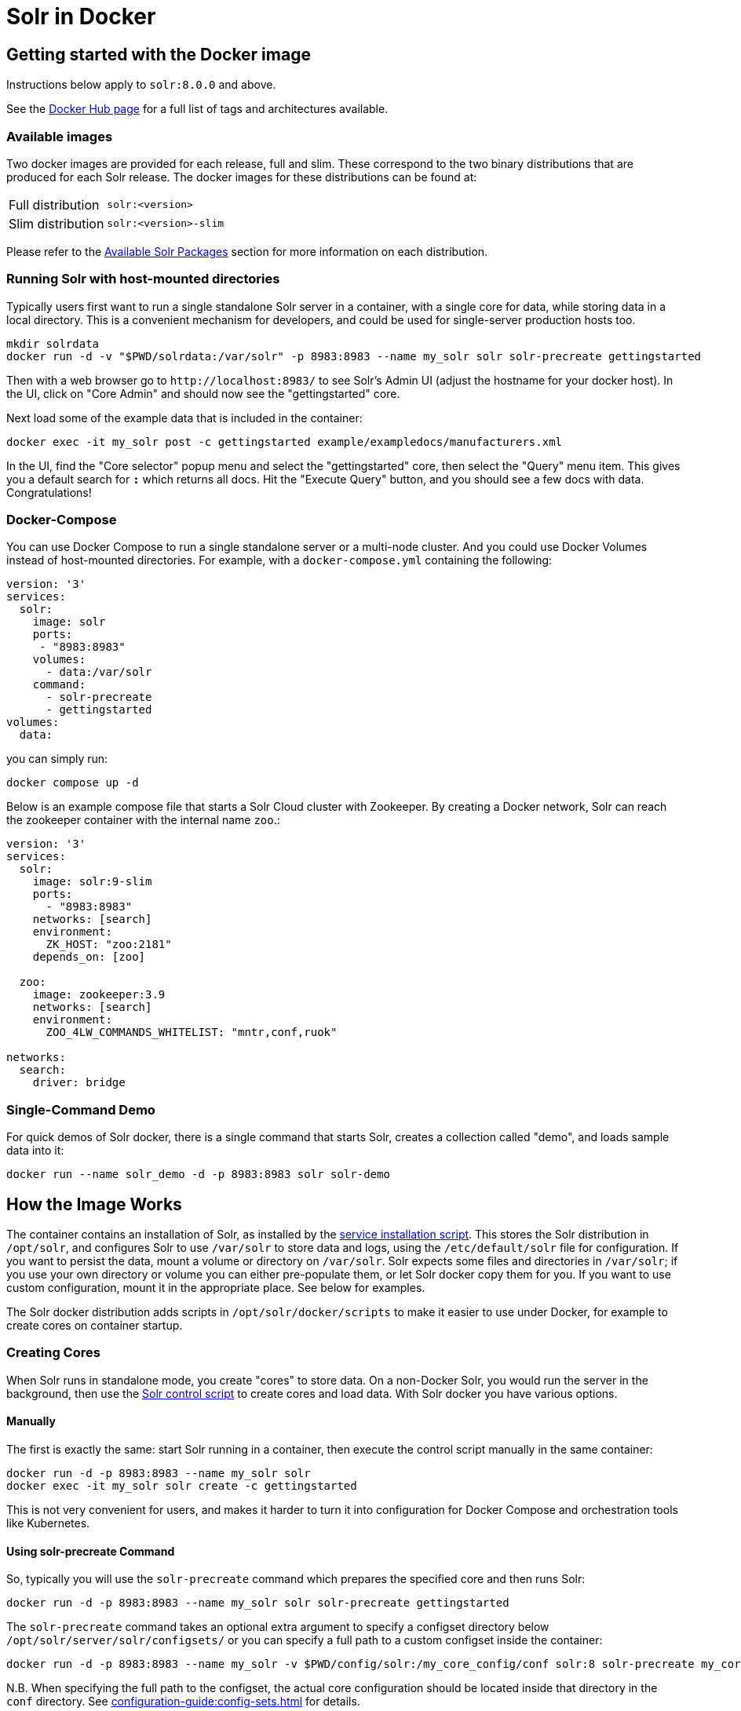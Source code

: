 = Solr in Docker
:page-children: docker-faq
// Licensed to the Apache Software Foundation (ASF) under one
// or more contributor license agreements.  See the NOTICE file
// distributed with this work for additional information
// regarding copyright ownership.  The ASF licenses this file
// to you under the Apache License, Version 2.0 (the
// "License"); you may not use this file except in compliance
// with the License.  You may obtain a copy of the License at
//
//   http://www.apache.org/licenses/LICENSE-2.0
//
// Unless required by applicable law or agreed to in writing,
// software distributed under the License is distributed on an
// "AS IS" BASIS, WITHOUT WARRANTIES OR CONDITIONS OF ANY
// KIND, either express or implied.  See the License for the
// specific language governing permissions and limitations
// under the License.

== Getting started with the Docker image

Instructions below apply to `solr:8.0.0` and above.

See the https://hub.docker.com/_/solr?tab=tags[Docker Hub page] for a full list of tags and architectures available.

=== Available images

Two docker images are provided for each release, full and slim.
These correspond to the two binary distributions that are produced for each Solr release.
The docker images for these distributions can be found at:

[horizontal]
Full distribution:: `solr:<version>`
Slim distribution:: `solr:<version>-slim`

Please refer to the xref:installing-solr.adoc#available-solr-packages[Available Solr Packages] section for more information on each distribution.

=== Running Solr with host-mounted directories

Typically users first want to run a single standalone Solr server in a container, with a single core for data, while storing data in a local directory.
This is a convenient mechanism for developers, and could be used for single-server production hosts too.

[source,bash]
----
mkdir solrdata
docker run -d -v "$PWD/solrdata:/var/solr" -p 8983:8983 --name my_solr solr solr-precreate gettingstarted
----

Then with a web browser go to `+http://localhost:8983/+` to see Solr's Admin UI (adjust the hostname for your docker host).
In the UI, click on "Core Admin" and should now see the "gettingstarted" core.

Next load some of the example data that is included in the container:

[source,bash]
----
docker exec -it my_solr post -c gettingstarted example/exampledocs/manufacturers.xml
----

In the UI, find the "Core selector" popup menu and select the "gettingstarted" core, then select the "Query" menu item.
This gives you a default search for `*:*` which returns all docs.
Hit the "Execute Query" button, and you should see a few docs with data.
Congratulations!

=== Docker-Compose

You can use Docker Compose to run a single standalone server or a multi-node cluster.
And you could use Docker Volumes instead of host-mounted directories.
For example, with a `docker-compose.yml` containing the following:

[source,yaml]
----
version: '3'
services:
  solr:
    image: solr
    ports:
     - "8983:8983"
    volumes:
      - data:/var/solr
    command:
      - solr-precreate
      - gettingstarted
volumes:
  data:
----

you can simply run:

[source,bash]
----
docker compose up -d
----

Below is an example compose file that starts a Solr Cloud cluster with Zookeeper. By
creating a Docker network, Solr can reach the zookeeper container with the internal
name `zoo`.:

[source,yaml]
----
version: '3'
services:
  solr:
    image: solr:9-slim
    ports:
      - "8983:8983"
    networks: [search]
    environment:
      ZK_HOST: "zoo:2181"
    depends_on: [zoo]

  zoo:
    image: zookeeper:3.9
    networks: [search]
    environment:
      ZOO_4LW_COMMANDS_WHITELIST: "mntr,conf,ruok"

networks:
  search:
    driver: bridge
----


=== Single-Command Demo

For quick demos of Solr docker, there is a single command that starts Solr, creates a collection called "demo", and loads sample data into it:

[source,bash]
----
docker run --name solr_demo -d -p 8983:8983 solr solr-demo
----

== How the Image Works

The container contains an installation of Solr, as installed by the xref:taking-solr-to-production.adoc#service-installation-script[service installation script].
This stores the Solr distribution in `/opt/solr`, and configures Solr to use `/var/solr` to store data and logs, using the `/etc/default/solr` file for configuration.
If you want to persist the data, mount a volume or directory on `/var/solr`.
Solr expects some files and directories in `/var/solr`; if you use your own directory or volume you can either pre-populate them, or let Solr docker copy them for you.
If you want to use custom configuration, mount it in the appropriate place.
See below for examples.

The Solr docker distribution adds scripts in `/opt/solr/docker/scripts` to make it easier to use under Docker, for example to create cores on container startup.

=== Creating Cores

When Solr runs in standalone mode, you create "cores" to store data.
On a non-Docker Solr, you would run the server in the background, then use the xref:solr-control-script-reference.adoc[Solr control script] to create cores and load data.
With Solr docker you have various options.

==== Manually

The first is exactly the same: start Solr running in a container, then execute the control script manually in the same container:

[source,bash]
----
docker run -d -p 8983:8983 --name my_solr solr
docker exec -it my_solr solr create -c gettingstarted
----

This is not very convenient for users, and makes it harder to turn it into configuration for Docker Compose and orchestration tools like Kubernetes.

==== Using solr-precreate Command

So, typically you will use the `solr-precreate` command which prepares the specified core and then runs Solr:

[source,bash]
----
docker run -d -p 8983:8983 --name my_solr solr solr-precreate gettingstarted
----

The `solr-precreate` command takes an optional extra argument to specify a configset directory below `/opt/solr/server/solr/configsets/` or you can specify a full path to a custom configset inside the container:

[source,bash]
----
docker run -d -p 8983:8983 --name my_solr -v $PWD/config/solr:/my_core_config/conf solr:8 solr-precreate my_core /my_core_config
----

N.B. When specifying the full path to the configset, the actual core configuration should be located inside that directory in the `conf` directory.
See xref:configuration-guide:config-sets.adoc[] for details.

==== Using solr-create Command

The third option is to use the `solr-create` command.
This runs a Solr in the background in the container, then uses the Solr control script to create the core, then stops the Solr server and restarts it in the foreground.
This method is less popular because the double Solr run can be confusing.

[source,bash]
----
docker run -d -p 8983:8983 --name my_solr solr solr-create -c gettingstarted
----

==== Custom Set-Up Scripts

Finally, you can run your own command-line and specify what to do, and even invoke mounted scripts.
For example:

[source,bash]
----
docker run -p 8983:8983 -v $PWD/mysetup.sh:/mysetup.sh --name my_solr solr bash -c "precreate-core gettingstarted && source /mysetup.sh && solr-foreground"
----

=== Creating Collections

In a "SolrCloud" cluster you create "collections" to store data; and again you have several options for creating a core.

These examples assume you're running a <<docker-compose,docker compose cluster>>.

The first way to create a collection is to go to the http://localhost:8983/[Solr Admin UI], select "Collections" from the left-hand side navigation menu, then press the "Add Collection" button, give it a name, select the `_default` config set, then press the "Add Collection" button.

The second way is through the Solr control script on one of the containers:

[source,bash]
----
docker exec solr1 solr create -c gettingstarted2
----

The third way is to use a separate container:

[source,bash]
----
docker run -e SOLR_HOST=solr1 --network docs_solr solr solr create -c gettingstarted3 -p 8983
----

The fourth way is to use the remote API, from the host or from one of the containers, or some new container on the same network (adjust the hostname accordingly):

[source,bash]
----
curl 'http://localhost:8983/solr/admin/collections?action=CREATE&name=gettingstarted3&numShards=1&collection.configName=_default'
----

If you want to use a custom configuration for your collection, you first need to upload it, and then refer to it by name when you create the collection.
You can use the xref:solr-control-script-reference.adoc#upload-a-configuration-set[`bin/solr zk` command] or the xref:configuration-guide:configsets-api.adoc#configsets-upload[Configsets API].

=== Loading Your Own Data

There are several ways to load data; let's look at the most common ones.

The most common first deployment is to run Solr standalone (not in a cluster), on a workstation or server, where you have local data you wish to load.
One way of doing that is using a separate container, with a mounted volume containing the data, using the host network so you can connect to the mapped port:

[source,bash]
----
# start Solr. Listens on localhost:8983
docker run --name my_solr -p 8983:8983 solr solr-precreate books

# get data
mkdir mydata
wget -O mydata/books.csv https://raw.githubusercontent.com/apache/solr/main/solr/example/exampledocs/books.csv
docker run --rm -v "$PWD/mydata:/mydata" --network=host solr post -c books /mydata/books.csv
----

The same works if you use the <<docker-compose,example docker compose cluster>>, or you can just start your loading container in the same network:

[source,bash]
----
docker run -e SOLR_HOST=solr1 --network=mycluster_solr solr solr create -c books -p 8983
docker run --rm -v "$PWD/mydata:/mydata" --network=mycluster_solr solr post  -c books /mydata/books.csv -host solr1
----

Alternatively, you can make the data available on a volume at Solr start time, and then load it from `docker exec` or a custom start script.

=== solr.in.sh Configuration

In Solr it is common to configure settings in https://github.com/apache/solr/blob/main/solr/bin/solr.in.sh[solr.in.sh],
as documented in the section xref:taking-solr-to-production.adoc#environment-overrides-include-file[Environment Overrides Include File].

The `solr.in.sh` file can be found in `/etc/default`:

[source,bash]
----
docker run solr cat /etc/default/solr.in.sh
----

It has various commented-out values, which you can override when running the container, like:

[source,bash]
----
docker run -d -p 8983:8983 -e SOLR_HEAP=800m solr
----

You can also mount your own config file.
Do not modify the values that are set at the end of the file.

=== Extending the Image

The Solr docker image has an extension mechanism.
At run time, before starting Solr, the container will execute scripts
in the `/docker-entrypoint-initdb.d/` directory.
You can add your own scripts there either by using mounted volumes
or by using a custom Dockerfile.
These scripts can for example copy a core directory with pre-loaded data for continuous
integration testing, or modify the Solr configuration.

Here is a simple example.
With a `custom.sh` script like:

[source,bash]
----
#!/bin/bash
set -e
echo "this is running inside the container before Solr starts"
----

you can run:

[source,console]
----
$ docker run --name solr_custom1 -d -v $PWD/custom.sh:/docker-entrypoint-initdb.d/custom.sh solr
$ sleep 5
$ docker logs solr_custom1 | head
/opt/docker-solr/scripts/docker-entrypoint.sh: running /docker-entrypoint-initdb.d/set-heap.sh
this is running inside the container before Solr starts

Starting Solr on port 8983 from /opt/solr/server
----

With this extension mechanism it can be useful to see the shell commands that are being executed by the `docker-entrypoint.sh`
script in the docker log.
To do that, set an environment variable using Docker's `-e VERBOSE=yes`.

Instead of using this mechanism, you can of course create your own script that does setup and then call `solr-foreground`, mount that script into the container, and execute it as a command when running the container.

Other ways of extending the image are to create custom Docker images that inherit from this one.

=== Debugging with jattach

The `jcmd`, `jmap` `jstack` tools can be useful for debugging Solr inside the container.
These tools are not included with the JRE, but this image includes the https://github.com/apangin/jattach[jattach] utility which lets you do much of the same.

....
Usage: jattach <pid> <cmd> [args ...]

  Commands:
    load : load agent library
    properties : print system properties
    agentProperties : print agent properties
    datadump : show heap and thread summary
    threaddump : dump all stack traces (like jstack)
    dumpheap : dump heap (like jmap)
    inspectheap : heap histogram (like jmap -histo)
    setflag : modify manageable VM flag
    printflag : print VM flag
    jcmd : execute jcmd command
....

Example commands to do a thread dump and get heap info for `PID 10`:


[source,bash]
----
jattach 10 threaddump
jattach 10 jcmd GC.heap_info
----

== Running under tini

The Solr docker image runs Solr under https://github.com/krallin/tini[tini], to make signal handling work better; in particular, this allows you to `kill -9` the JVM.
If you run `docker run --init`, or use `init: true` in `docker-compose.yml`, or have added `--init` to `dockerd`, docker will start its `tini` and docker-solr will notice it is not PID 1, and just `exec` Solr.
If you do not run with `--init`, then the docker entrypoint script detects that it is running as PID 1, and will start the `tini` present in the docker-solr image, and run Solr under that.
If you really do not want to run `tini`, and just run Solr as PID 1 instead, then you can set the `TINI=no` environment variable.

== Out of Memory Handling

Please refer to the xref:taking-solr-to-production.adoc#out-of-memory-handling[Out of Memory Handling] Section for more information.
The Docker image no-longer has custom logic for OOMs.

== History

The Docker-Solr project was started in 2015 by https://github.com/makuk66[Martijn Koster] in the https://github.com/docker-solr/docker-solr[docker-solr] repository.
In 2019 maintainership and copyright was transferred to the Apache Lucene/Solr project, and in 2020 the project was migrated to live within the Solr project.
Many thanks to Martijn for all your contributions over the years!
